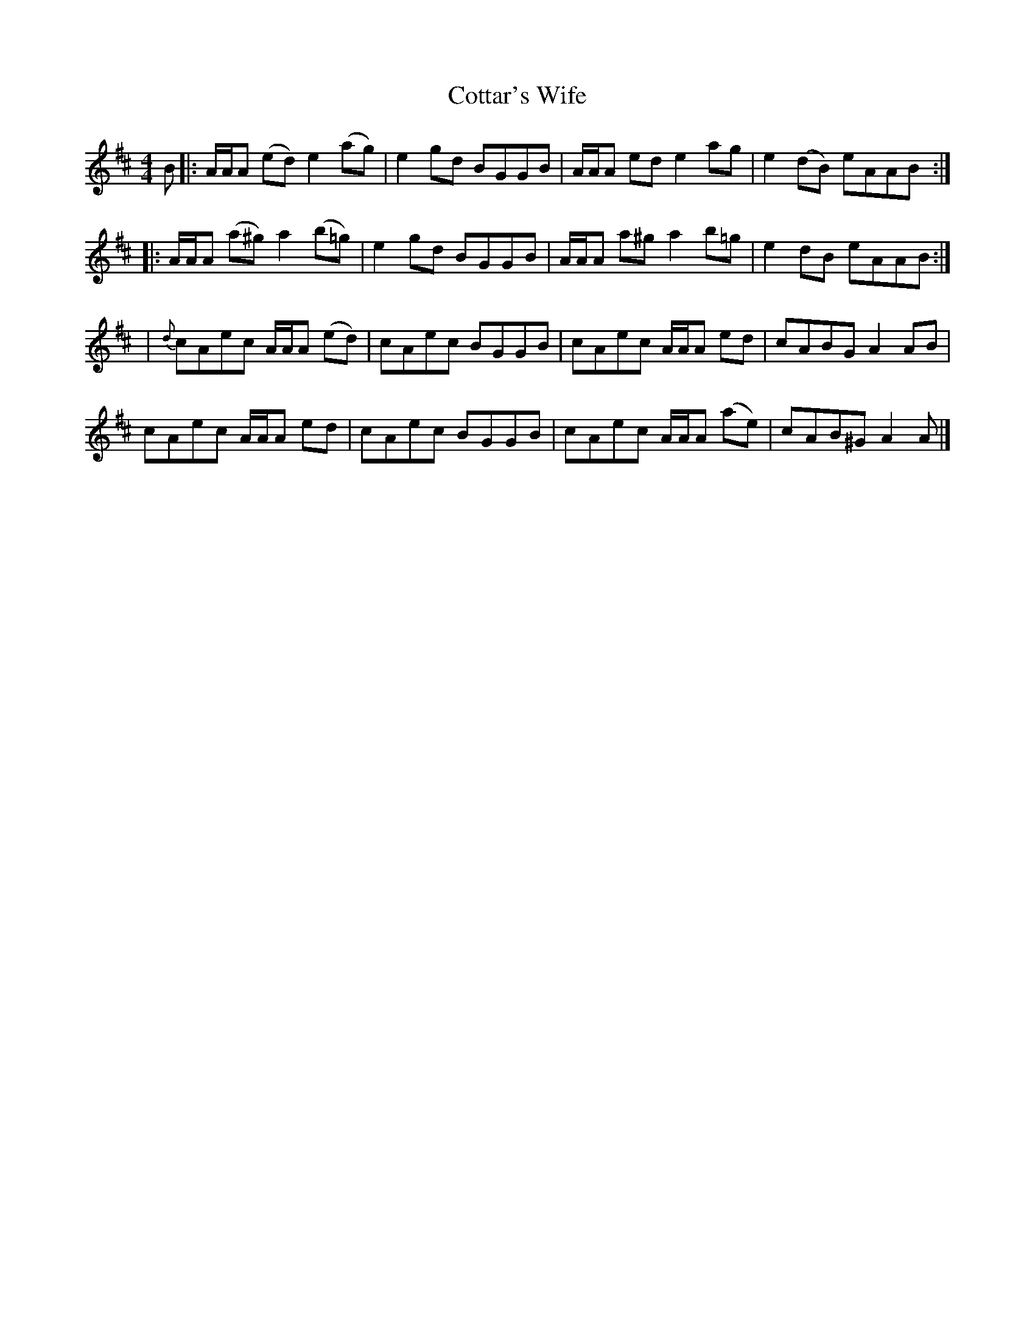X: 1
T: Cottar's Wife
Z: dancarney84
S: https://thesession.org/tunes/13891#setting24988
R: reel
M: 4/4
L: 1/8
K: Amix
B|:A/A/A (ed) e2 (ag)|e2 gd BGGB|A/A/A ed e2 ag|e2 (dB) eAAB:|
|:A/A/A (a^g) a2 (b=g)|e2 gd BGGB|A/A/A a^g a2 b=g|e2 dB eAAB:|
|{d}cAec A/A/A (ed)|cAec BGGB|cAec A/A/A ed|cABG A2 AB|
cAec A/A/A ed|cAec BGGB|cAec A/A/A (ae)|cAB^G A2 A|]
